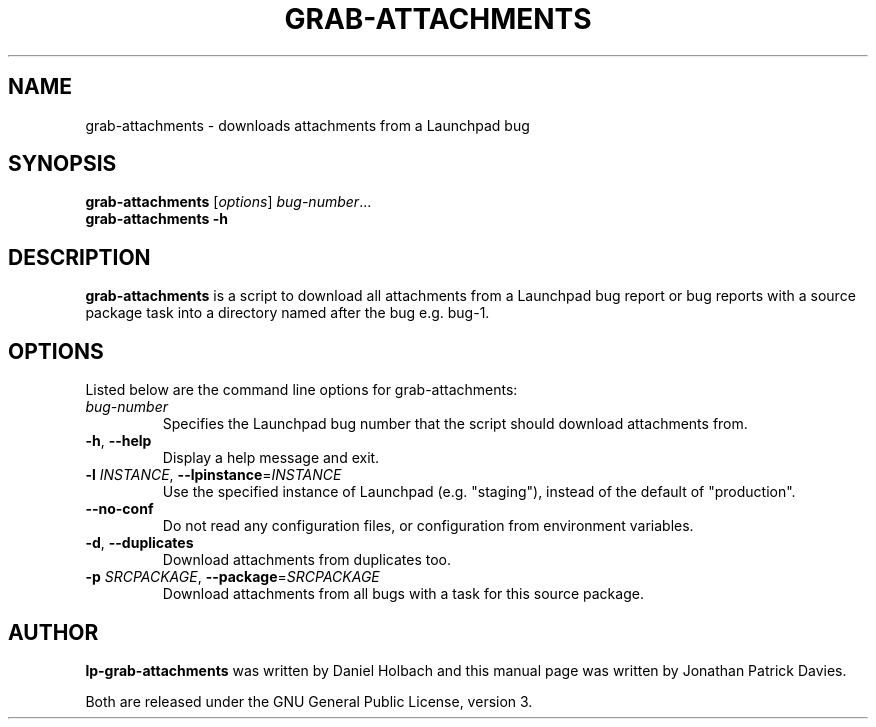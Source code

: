 .TH GRAB\-ATTACHMENTS "1" "10 August 2008" "lptools"
.SH NAME
grab\-attachments \- downloads attachments from a Launchpad bug
.SH SYNOPSIS
.B grab\-attachments\fR [\fIoptions\fR] \fIbug-number\fR...
.br
.B grab\-attachments \-h
.SH DESCRIPTION
\fBgrab\-attachments\fR is a script to download all attachments from a
Launchpad bug report or bug reports with a source package task into
a directory named after the bug e.g. bug-1.

.SH OPTIONS
Listed below are the command line options for grab\-attachments:
.TP
.I bug-number
Specifies the Launchpad bug number that the script should download
attachments from.
.TP
.BR \-h ", " \-\-help
Display a help message and exit.
.TP
.B \-l \fIINSTANCE\fR, \fB\-\-lpinstance\fR=\fIINSTANCE\fR
Use the specified instance of Launchpad (e.g. "staging"), instead of
the default of "production".
.TP
.B \-\-no\-conf
Do not read any configuration files, or configuration from environment
variables.
.TP
.BR \-d ", " \-\-duplicates
Download attachments from duplicates too.
.TP
.B \-p \fISRCPACKAGE\fR, \fB\-\-package\fR=\fISRCPACKAGE\fR
Download attachments from all bugs with a task for this source
package.
.SH AUTHOR
\fBlp-grab\-attachments\fR was written by Daniel Holbach and this manual page
was written by Jonathan Patrick Davies.
.PP
Both are released under the GNU General Public License, version 3.
